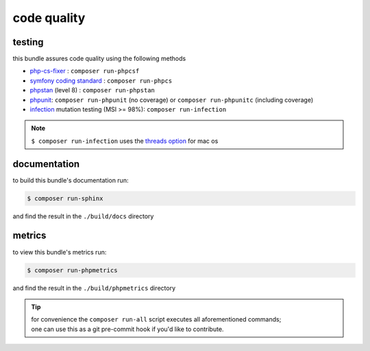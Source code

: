 code quality
============

testing
-------

| this bundle assures code quality using the following methods

* `php-cs-fixer <https://github.com/FriendsOfPHP/PHP-CS-Fixer>`_ : ``composer run-phpcsf``
* `symfony coding standard <https://github.com/djoos/Symfony-coding-standard>`_ : ``composer run-phpcs``
* `phpstan <https://github.com/phpstan/phpstan>`_ (level 8) : ``composer run-phpstan``
* `phpunit <https://github.com/sebastianbergmann/phpunit>`_:  ``composer run-phpunit`` (no coverage) or  ``composer run-phpunitc`` (including coverage)
* `infection <https://github.com/infection/infection>`_ mutation testing (MSI >= 98%): ``composer run-infection``

.. note::
    ``$ composer run-infection`` uses the `threads option <https://infection.github.io/guide/command-line-options.html#threads-or-j>`_ for mac os

documentation
-------------
| to build this bundle's documentation run:

.. code-block:: bash

    $ composer run-sphinx

| and find the result in the ``./build/docs`` directory

metrics
-------
| to view this bundle's metrics run:

.. code-block:: bash

    $ composer run-phpmetrics

| and find the result in the ``./build/phpmetrics`` directory

.. tip::
    | for convenience the ``composer run-all`` script executes all aforementioned commands;
    | one can use this as a git pre-commit hook if you'd like to contribute.